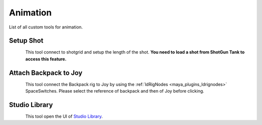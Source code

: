 .. _maya_animation_tools:

#############
  Animation  
#############

List of all custom tools for animation.

Setup Shot
----------

.. figure:: /images/maya_shot-setup_icon.png
   :align: left
   :width: 32px

This tool connect to shotgrid and setup the length of the shot.
**You need to load a shot from ShotGun Tank to access this feature.**

Attach Backpack to Joy
----------------------

.. figure:: /images/maya_attach-backpack_icon.png
   :align: left
   :width: 32px

This tool connect the Backpack rig to Joy by using the :ref:`ldRigNodes <maya_plugins_ldrignodes>` SpaceSwitches.
Please select the reference of backpack and then of Joy before clicking.

Studio Library
--------------

.. figure:: /images/maya_studiolib_icon.png
   :align: left
   :width: 32px

This tool open the UI of `Studio Library <https://www.studiolibrary.com/>`_.